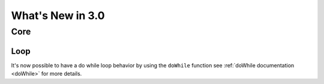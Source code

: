 #################
What's New in 3.0
#################

Core
====

Loop
----

It's now possible to have a do while loop behavior by using the ``doWhile`` function
see :ref:`doWhile documentation <doWhile>` for more details.
